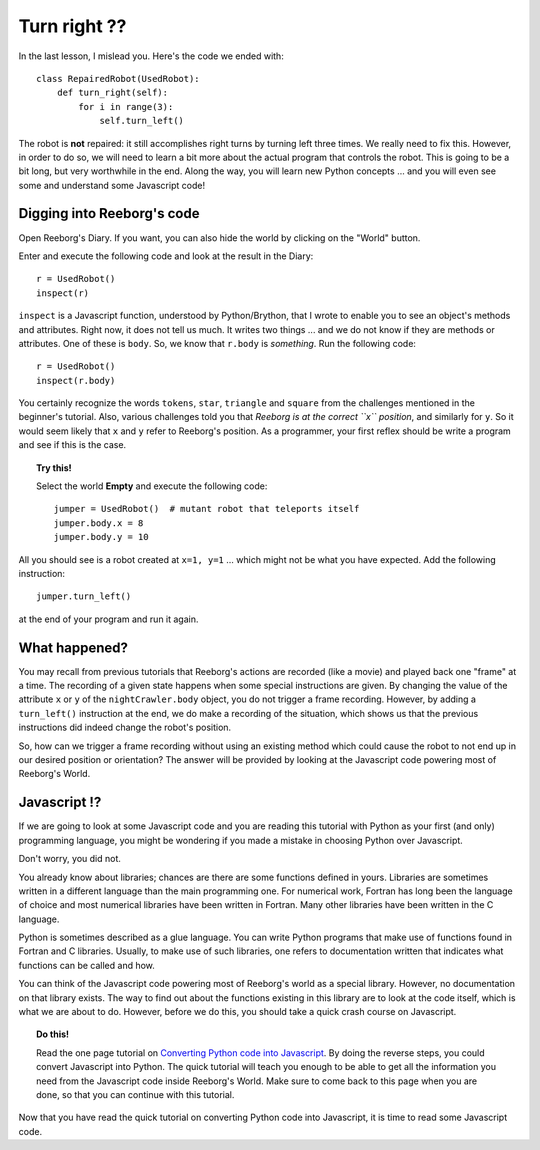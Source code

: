Turn right ??
=============

In the last lesson, I mislead you.  Here's the code we ended with::

    class RepairedRobot(UsedRobot):
        def turn_right(self):
            for i in range(3):
                self.turn_left()

The robot is **not** repaired: it still accomplishes right turns by turning
left three times.  We really need to fix this.  However, in order to do
so, we will need to learn a bit more about the actual program that controls
the robot.   This is going to be a bit long, but very worthwhile in the end.
Along the way, you will learn new Python concepts ... and you will even
see some and understand some Javascript code!

Digging into Reeborg's code
---------------------------

Open Reeborg's Diary.  If you want, you can also hide the world by clicking
on the "World" button.

Enter and execute the following code and look at the result in the Diary::

    r = UsedRobot()
    inspect(r)
    
``inspect`` is a Javascript function, understood by Python/Brython, 
that I wrote to enable you to see an
object's methods and attributes. Right now, it does not tell us much.
It writes two things ... and we do not know if they are methods or
attributes.  One of these is ``body``.  So, we know that ``r.body`` is
*something*.  Run the following code::

    r = UsedRobot()
    inspect(r.body)

You certainly recognize the words ``tokens``, ``star``, ``triangle`` and
``square`` from the challenges mentioned in the beginner's tutorial.
Also, various challenges told you that *Reeborg is at the correct ``x``
position*, and similarly for ``y``.  So it would seem likely that ``x``
and ``y`` refer to Reeborg's position.  As a programmer, your first reflex
should be write a program and see if this is the case.

.. topic:: Try this!

   Select the world **Empty** and execute the following code::
   
      jumper = UsedRobot()  # mutant robot that teleports itself
      jumper.body.x = 8
      jumper.body.y = 10

All you should see is a robot created at ``x=1, y=1`` ... which might not be
what you have expected.  Add the following instruction::

    jumper.turn_left()

at the end of your program and run it again.


What happened?
--------------

You may recall from previous tutorials that Reeborg's actions are recorded
(like a movie) and played back one "frame" at a time.  The recording of a given
state happens when some special instructions are given.  By changing the value
of the attribute ``x`` or ``y`` of the ``nightCrawler.body`` object, you do not
trigger a frame recording.  However, by adding a ``turn_left()`` instruction at the
end, we do make a recording of the situation, which shows us that the previous
instructions did indeed change the robot's position.

So, how can we trigger a frame recording without using an existing method which
could cause the robot to not end up in our desired position or orientation?
The answer will be provided by looking at the Javascript code powering most of
Reeborg's World.

Javascript !?
-------------

If we are going to look at some Javascript code and you are reading this
tutorial with Python as your first (and only) programming language, you might
be wondering if you made a mistake in choosing Python over Javascript.

Don't worry, you did not.

You already know about libraries; chances are there are some functions
defined in yours.  Libraries are sometimes written in a different language
than the main programming one.  For numerical work, Fortran has long been
the language of choice and most numerical libraries have been written
in Fortran.  Many other libraries have been written in the C language.

Python is sometimes described as a glue language.  You can write Python
programs that make use of functions found in Fortran and C libraries.
Usually, to make use of such libraries, one refers to documentation written
that indicates what functions can be called and how.

You can think of the Javascript code powering most of Reeborg's world as
a special library.  However, no documentation on that library exists.
The way to find out about the functions existing in this library are to look
at the code itself, which is what we are about to do.  However, before we
do this, you should take a quick crash course on Javascript.

.. topic:: Do this!

   Read the one page tutorial on
   `Converting Python code into Javascript <../js_py_en/conversion.html>`_.
   By doing the reverse steps, you could convert Javascript into Python.
   The quick tutorial will teach you enough to be able to get all
   the information you need from the Javascript code inside Reeborg's World.
   Make sure to come back to this page when you are done, so that you can
   continue with this tutorial.

Now that you have read the quick tutorial on converting Python code into
Javascript, it is time to read some Javascript code.